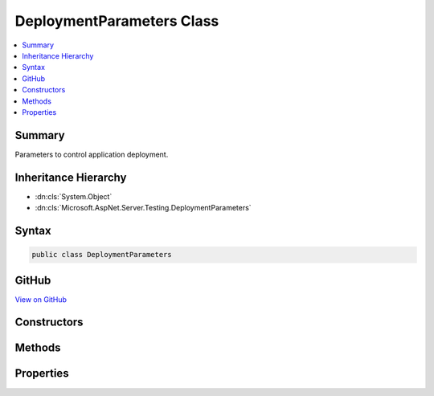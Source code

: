 

DeploymentParameters Class
==========================



.. contents:: 
   :local:



Summary
-------

Parameters to control application deployment.





Inheritance Hierarchy
---------------------


* :dn:cls:`System.Object`
* :dn:cls:`Microsoft.AspNet.Server.Testing.DeploymentParameters`








Syntax
------

.. code-block:: csharp

   public class DeploymentParameters





GitHub
------

`View on GitHub <https://github.com/aspnet/apidocs/blob/master/aspnet/hosting/src/Microsoft.AspNet.Server.Testing/Common/DeploymentParameters.cs>`_





.. dn:class:: Microsoft.AspNet.Server.Testing.DeploymentParameters

Constructors
------------

.. dn:class:: Microsoft.AspNet.Server.Testing.DeploymentParameters
    :noindex:
    :hidden:

    
    .. dn:constructor:: Microsoft.AspNet.Server.Testing.DeploymentParameters.DeploymentParameters(System.String, Microsoft.AspNet.Server.Testing.ServerType, Microsoft.AspNet.Server.Testing.RuntimeFlavor, Microsoft.AspNet.Server.Testing.RuntimeArchitecture)
    
        
    
        Creates an instance of :any:`Microsoft.AspNet.Server.Testing.DeploymentParameters`\.
    
        
        
        
        :param applicationPath: Source code location of the target location to be deployed.
        
        :type applicationPath: System.String
        
        
        :param serverType: Where to be deployed on.
        
        :type serverType: Microsoft.AspNet.Server.Testing.ServerType
        
        
        :param runtimeFlavor: Flavor of the clr to run against.
        
        :type runtimeFlavor: Microsoft.AspNet.Server.Testing.RuntimeFlavor
        
        
        :param runtimeArchitecture: Architecture of the DNX to be used.
        
        :type runtimeArchitecture: Microsoft.AspNet.Server.Testing.RuntimeArchitecture
    
        
        .. code-block:: csharp
    
           public DeploymentParameters(string applicationPath, ServerType serverType, RuntimeFlavor runtimeFlavor, RuntimeArchitecture runtimeArchitecture)
    

Methods
-------

.. dn:class:: Microsoft.AspNet.Server.Testing.DeploymentParameters
    :noindex:
    :hidden:

    
    .. dn:method:: Microsoft.AspNet.Server.Testing.DeploymentParameters.ToString()
    
        
        :rtype: System.String
    
        
        .. code-block:: csharp
    
           public override string ToString()
    

Properties
----------

.. dn:class:: Microsoft.AspNet.Server.Testing.DeploymentParameters
    :noindex:
    :hidden:

    
    .. dn:property:: Microsoft.AspNet.Server.Testing.DeploymentParameters.ApplicationBaseUriHint
    
        
    
        Suggested base url for the deployed application. The final deployed url could be
        different than this. Use :dn:prop:`Microsoft.AspNet.Server.Testing.DeploymentResult.ApplicationBaseUri` for the
        deployed url.
    
        
        :rtype: System.String
    
        
        .. code-block:: csharp
    
           public string ApplicationBaseUriHint { get; set; }
    
    .. dn:property:: Microsoft.AspNet.Server.Testing.DeploymentParameters.ApplicationHostConfigLocation
    
        
        :rtype: System.String
    
        
        .. code-block:: csharp
    
           public string ApplicationHostConfigLocation { get; set; }
    
    .. dn:property:: Microsoft.AspNet.Server.Testing.DeploymentParameters.ApplicationHostConfigTemplateContent
    
        
        :rtype: System.String
    
        
        .. code-block:: csharp
    
           public string ApplicationHostConfigTemplateContent { get; set; }
    
    .. dn:property:: Microsoft.AspNet.Server.Testing.DeploymentParameters.ApplicationPath
    
        
        :rtype: System.String
    
        
        .. code-block:: csharp
    
           public string ApplicationPath { get; set; }
    
    .. dn:property:: Microsoft.AspNet.Server.Testing.DeploymentParameters.Command
    
        
        :rtype: System.String
    
        
        .. code-block:: csharp
    
           public string Command { get; set; }
    
    .. dn:property:: Microsoft.AspNet.Server.Testing.DeploymentParameters.DnxRuntime
    
        
        :rtype: System.String
    
        
        .. code-block:: csharp
    
           public string DnxRuntime { get; set; }
    
    .. dn:property:: Microsoft.AspNet.Server.Testing.DeploymentParameters.EnvironmentName
    
        
        :rtype: System.String
    
        
        .. code-block:: csharp
    
           public string EnvironmentName { get; set; }
    
    .. dn:property:: Microsoft.AspNet.Server.Testing.DeploymentParameters.EnvironmentVariables
    
        
    
        Environment variables to be set before starting the host.
        Not applicable for IIS Scenarios.
    
        
        :rtype: System.Collections.Generic.List{System.Collections.Generic.KeyValuePair{System.String,System.String}}
    
        
        .. code-block:: csharp
    
           public List<KeyValuePair<string, string>> EnvironmentVariables { get; }
    
    .. dn:property:: Microsoft.AspNet.Server.Testing.DeploymentParameters.PublishApplicationBeforeDeployment
    
        
    
        To publish the application before deployment.
    
        
        :rtype: System.Boolean
    
        
        .. code-block:: csharp
    
           public bool PublishApplicationBeforeDeployment { get; set; }
    
    .. dn:property:: Microsoft.AspNet.Server.Testing.DeploymentParameters.PublishWithNoSource
    
        
    
        Passes the --no-source option when publishing.
    
        
        :rtype: System.Boolean
    
        
        .. code-block:: csharp
    
           public bool PublishWithNoSource { get; set; }
    
    .. dn:property:: Microsoft.AspNet.Server.Testing.DeploymentParameters.PublishedApplicationRootPath
    
        
        :rtype: System.String
    
        
        .. code-block:: csharp
    
           public string PublishedApplicationRootPath { get; set; }
    
    .. dn:property:: Microsoft.AspNet.Server.Testing.DeploymentParameters.RuntimeArchitecture
    
        
        :rtype: Microsoft.AspNet.Server.Testing.RuntimeArchitecture
    
        
        .. code-block:: csharp
    
           public RuntimeArchitecture RuntimeArchitecture { get; }
    
    .. dn:property:: Microsoft.AspNet.Server.Testing.DeploymentParameters.RuntimeFlavor
    
        
        :rtype: Microsoft.AspNet.Server.Testing.RuntimeFlavor
    
        
        .. code-block:: csharp
    
           public RuntimeFlavor RuntimeFlavor { get; }
    
    .. dn:property:: Microsoft.AspNet.Server.Testing.DeploymentParameters.ServerType
    
        
        :rtype: Microsoft.AspNet.Server.Testing.ServerType
    
        
        .. code-block:: csharp
    
           public ServerType ServerType { get; }
    
    .. dn:property:: Microsoft.AspNet.Server.Testing.DeploymentParameters.SiteName
    
        
        :rtype: System.String
    
        
        .. code-block:: csharp
    
           public string SiteName { get; set; }
    
    .. dn:property:: Microsoft.AspNet.Server.Testing.DeploymentParameters.UserAdditionalCleanup
    
        
    
        For any application level cleanup to be invoked after performing host cleanup.
    
        
        :rtype: System.Action{Microsoft.AspNet.Server.Testing.DeploymentParameters}
    
        
        .. code-block:: csharp
    
           public Action<DeploymentParameters> UserAdditionalCleanup { get; set; }
    

